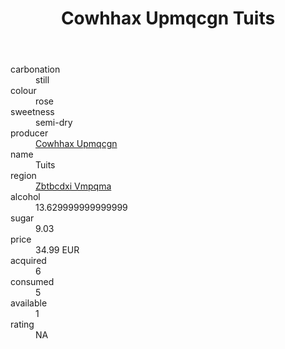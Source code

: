 :PROPERTIES:
:ID:                     260344b0-5852-4c74-960f-f4455b50ece8
:END:
#+TITLE: Cowhhax Upmqcgn Tuits 

- carbonation :: still
- colour :: rose
- sweetness :: semi-dry
- producer :: [[id:3e62d896-76d3-4ade-b324-cd466bcc0e07][Cowhhax Upmqcgn]]
- name :: Tuits
- region :: [[id:08e83ce7-812d-40f4-9921-107786a1b0fe][Zbtbcdxi Vmpqma]]
- alcohol :: 13.629999999999999
- sugar :: 9.03
- price :: 34.99 EUR
- acquired :: 6
- consumed :: 5
- available :: 1
- rating :: NA


